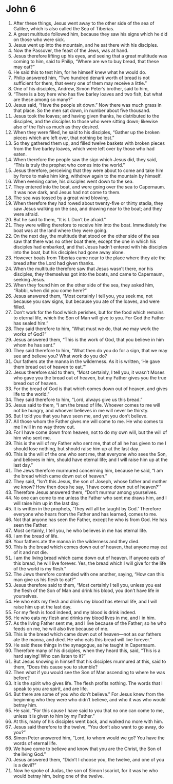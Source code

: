 ﻿
* John 6
1. After these things, Jesus went away to the other side of the sea of Galilee, which is also called the Sea of Tiberias. 
2. A great multitude followed him, because they saw his signs which he did on those who were sick. 
3. Jesus went up into the mountain, and he sat there with his disciples. 
4. Now the Passover, the feast of the Jews, was at hand. 
5. Jesus therefore lifting up his eyes, and seeing that a great multitude was coming to him, said to Philip, “Where are we to buy bread, that these may eat?” 
6. He said this to test him, for he himself knew what he would do. 
7. Philip answered him, “Two hundred denarii worth of bread is not sufficient for them, that every one of them may receive a little.” 
8. One of his disciples, Andrew, Simon Peter’s brother, said to him, 
9. “There is a boy here who has five barley loaves and two fish, but what are these among so many?” 
10. Jesus said, “Have the people sit down.” Now there was much grass in that place. So the men sat down, in number about five thousand. 
11. Jesus took the loaves; and having given thanks, he distributed to the disciples, and the disciples to those who were sitting down; likewise also of the fish as much as they desired. 
12. When they were filled, he said to his disciples, “Gather up the broken pieces which are left over, that nothing be lost.” 
13. So they gathered them up, and filled twelve baskets with broken pieces from the five barley loaves, which were left over by those who had eaten. 
14. When therefore the people saw the sign which Jesus did, they said, “This is truly the prophet who comes into the world.” 
15. Jesus therefore, perceiving that they were about to come and take him by force to make him king, withdrew again to the mountain by himself. 
16. When evening came, his disciples went down to the sea. 
17. They entered into the boat, and were going over the sea to Capernaum. It was now dark, and Jesus had not come to them. 
18. The sea was tossed by a great wind blowing. 
19. When therefore they had rowed about twenty-five or thirty stadia, they saw Jesus walking on the sea, and drawing near to the boat; and they were afraid. 
20. But he said to them, “It is I. Don’t be afraid.” 
21. They were willing therefore to receive him into the boat. Immediately the boat was at the land where they were going. 
22. On the next day, the multitude that stood on the other side of the sea saw that there was no other boat there, except the one in which his disciples had embarked, and that Jesus hadn’t entered with his disciples into the boat, but his disciples had gone away alone. 
23. However boats from Tiberias came near to the place where they ate the bread after the Lord had given thanks. 
24. When the multitude therefore saw that Jesus wasn’t there, nor his disciples, they themselves got into the boats, and came to Capernaum, seeking Jesus. 
25. When they found him on the other side of the sea, they asked him, “Rabbi, when did you come here?” 
26. Jesus answered them, “Most certainly I tell you, you seek me, not because you saw signs, but because you ate of the loaves, and were filled. 
27. Don’t work for the food which perishes, but for the food which remains to eternal life, which the Son of Man will give to you. For God the Father has sealed him.” 
28. They said therefore to him, “What must we do, that we may work the works of God?” 
29. Jesus answered them, “This is the work of God, that you believe in him whom he has sent.” 
30. They said therefore to him, “What then do you do for a sign, that we may see and believe you? What work do you do? 
31. Our fathers ate the manna in the wilderness. As it is written, ‘He gave them bread out of heaven to eat.’” 
32. Jesus therefore said to them, “Most certainly, I tell you, it wasn’t Moses who gave you the bread out of heaven, but my Father gives you the true bread out of heaven. 
33. For the bread of God is that which comes down out of heaven, and gives life to the world.” 
34. They said therefore to him, “Lord, always give us this bread.” 
35. Jesus said to them, “I am the bread of life. Whoever comes to me will not be hungry, and whoever believes in me will never be thirsty. 
36. But I told you that you have seen me, and yet you don’t believe. 
37. All those whom the Father gives me will come to me. He who comes to me I will in no way throw out. 
38. For I have come down from heaven, not to do my own will, but the will of him who sent me. 
39. This is the will of my Father who sent me, that of all he has given to me I should lose nothing, but should raise him up at the last day. 
40. This is the will of the one who sent me, that everyone who sees the Son, and believes in him, should have eternal life; and I will raise him up at the last day.” 
41. The Jews therefore murmured concerning him, because he said, “I am the bread which came down out of heaven.” 
42. They said, “Isn’t this Jesus, the son of Joseph, whose father and mother we know? How then does he say, ‘I have come down out of heaven?’” 
43. Therefore Jesus answered them, “Don’t murmur among yourselves. 
44. No one can come to me unless the Father who sent me draws him, and I will raise him up in the last day. 
45. It is written in the prophets, ‘They will all be taught by God.’ Therefore everyone who hears from the Father and has learned, comes to me. 
46. Not that anyone has seen the Father, except he who is from God. He has seen the Father. 
47. Most certainly, I tell you, he who believes in me has eternal life. 
48. I am the bread of life. 
49. Your fathers ate the manna in the wilderness and they died. 
50. This is the bread which comes down out of heaven, that anyone may eat of it and not die. 
51. I am the living bread which came down out of heaven. If anyone eats of this bread, he will live forever. Yes, the bread which I will give for the life of the world is my flesh.” 
52. The Jews therefore contended with one another, saying, “How can this man give us his flesh to eat?” 
53. Jesus therefore said to them, “Most certainly I tell you, unless you eat the flesh of the Son of Man and drink his blood, you don’t have life in yourselves. 
54. He who eats my flesh and drinks my blood has eternal life, and I will raise him up at the last day. 
55. For my flesh is food indeed, and my blood is drink indeed. 
56. He who eats my flesh and drinks my blood lives in me, and I in him. 
57. As the living Father sent me, and I live because of the Father; so he who feeds on me, he will also live because of me. 
58. This is the bread which came down out of heaven—not as our fathers ate the manna, and died. He who eats this bread will live forever.” 
59. He said these things in the synagogue, as he taught in Capernaum. 
60. Therefore many of his disciples, when they heard this, said, “This is a hard saying! Who can listen to it?” 
61. But Jesus knowing in himself that his disciples murmured at this, said to them, “Does this cause you to stumble? 
62. Then what if you would see the Son of Man ascending to where he was before? 
63. It is the spirit who gives life. The flesh profits nothing. The words that I speak to you are spirit, and are life. 
64. But there are some of you who don’t believe.” For Jesus knew from the beginning who they were who didn’t believe, and who it was who would betray him. 
65. He said, “For this cause I have said to you that no one can come to me, unless it is given to him by my Father.” 
66. At this, many of his disciples went back, and walked no more with him. 
67. Jesus said therefore to the twelve, “You don’t also want to go away, do you?” 
68. Simon Peter answered him, “Lord, to whom would we go? You have the words of eternal life. 
69. We have come to believe and know that you are the Christ, the Son of the living God.” 
70. Jesus answered them, “Didn’t I choose you, the twelve, and one of you is a devil?” 
71. Now he spoke of Judas, the son of Simon Iscariot, for it was he who would betray him, being one of the twelve. 
